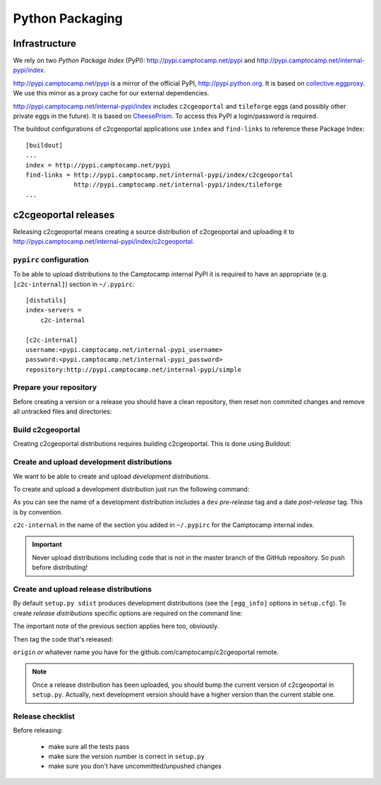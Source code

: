 .. _developer_python_packaging:

Python Packaging
================

Infrastructure
--------------

We rely on two *Python Package Index* (PyPI): http://pypi.camptocamp.net/pypi
and http://pypi.camptocamp.net/internal-pypi/index.

http://pypi.camptocamp.net/pypi is a mirror of the official PyPI,
http://pypi.python.org. It is based on `collective.eggproxy
<http://pypi.python.org/pypi/collective.eggproxy>`_. We use this mirror as
a proxy cache for our external dependencies.

http://pypi.camptocamp.net/internal-pypi/index includes ``c2cgeoportal`` and
``tileforge`` eggs (and possibly other private eggs in the future). It is based
on `CheesePrism <https://github.com/SurveyMonkey/CheesePrism>`_. To access this
PyPI a login/password is required.

The buildout configurations of c2cgeoportal applications use ``index``
and ``find-links`` to reference these Package Index::

    [buildout]
    ...
    index = http://pypi.camptocamp.net/pypi
    find-links = http://pypi.camptocamp.net/internal-pypi/index/c2cgeoportal
                 http://pypi.camptocamp.net/internal-pypi/index/tileforge
    ...

c2cgeoportal releases
---------------------

Releasing c2cgeoportal means creating a source distribution of c2cgeoportal and
uploading it to http://pypi.camptocamp.net/internal-pypi/index/c2cgeoportal.

``pypirc`` configuration
~~~~~~~~~~~~~~~~~~~~~~~~

To be able to upload distributions to the Camptocamp internal PyPI it is
required to have an appropriate (e.g. ``[c2c-internal]``) section in
``~/.pypirc``::

    [distutils]
    index-servers =
        c2c-internal

    [c2c-internal]
    username:<pypi.camptocamp.net/internal-pypi_username>
    password:<pypi.camptocamp.net/internal-pypi_password>
    repository:http://pypi.camptocamp.net/internal-pypi/simple

Prepare your repository
~~~~~~~~~~~~~~~~~~~~~~~

Before creating a version or a release you should have a clean repository,
then reset non commited changes and remove all untracked files and directories:

.. prompt:: bash

    git reset --hard
    git clean -f -d

Build c2cgeoportal
~~~~~~~~~~~~~~~~~~

Creating c2cgeoportal distributions requires building c2cgeoportal. This
is done using Buildout:

.. prompt:: bash

    buildout/bin/buildout -c buildout_dev.cfg

Create and upload development distributions
~~~~~~~~~~~~~~~~~~~~~~~~~~~~~~~~~~~~~~~~~~~

We want to be able to create and upload *development distributions*.

To create and upload a development distribution just run the following
command:

.. prompt:: bash

    buildout/bin/python setup.py sdist upload -r c2c-internal

As you can see the name of a development distribution includes a ``dev``
*pre-release* tag and a date *post-release* tag. This is by convention.

``c2c-internal`` in the name of the section you added in ``~/.pypirc`` for the
Camptocamp internal index.

.. important::

    Never upload distributions including code that is not in the master branch
    of the GitHub repository. So push before distributing!

Create and upload release distributions
~~~~~~~~~~~~~~~~~~~~~~~~~~~~~~~~~~~~~~~

By default ``setup.py sdist`` produces development distributions (see
the ``[egg_info]`` options in ``setup.cfg``). To create *release
distributions* specific options are required on the command line:

.. prompt:: bash

    buildout/bin/python setup.py egg_info --no-date --tag-build "" sdist upload -r c2c-internal

The important note of the previous section applies here too, obviously.

Then tag the code that's released:

.. prompt:: bash

    git tag <c2cgeoportal_version>
    git push origin <c2cgeoportal_version> 

``origin`` or whatever name you have for the github.com/camptocamp/c2cgeoportal remote.

.. note::

    Once a release distribution has been uploaded, you should bump the
    current version of c2cgeoportal in ``setup.py``.
    Actually, next development version should have a higher version
    than the current stable one.

Release checklist
~~~~~~~~~~~~~~~~~

Before releasing:

 * make sure all the tests pass
 * make sure the version number is correct in ``setup.py``
 * make sure you don't have uncommitted/unpushed changes
